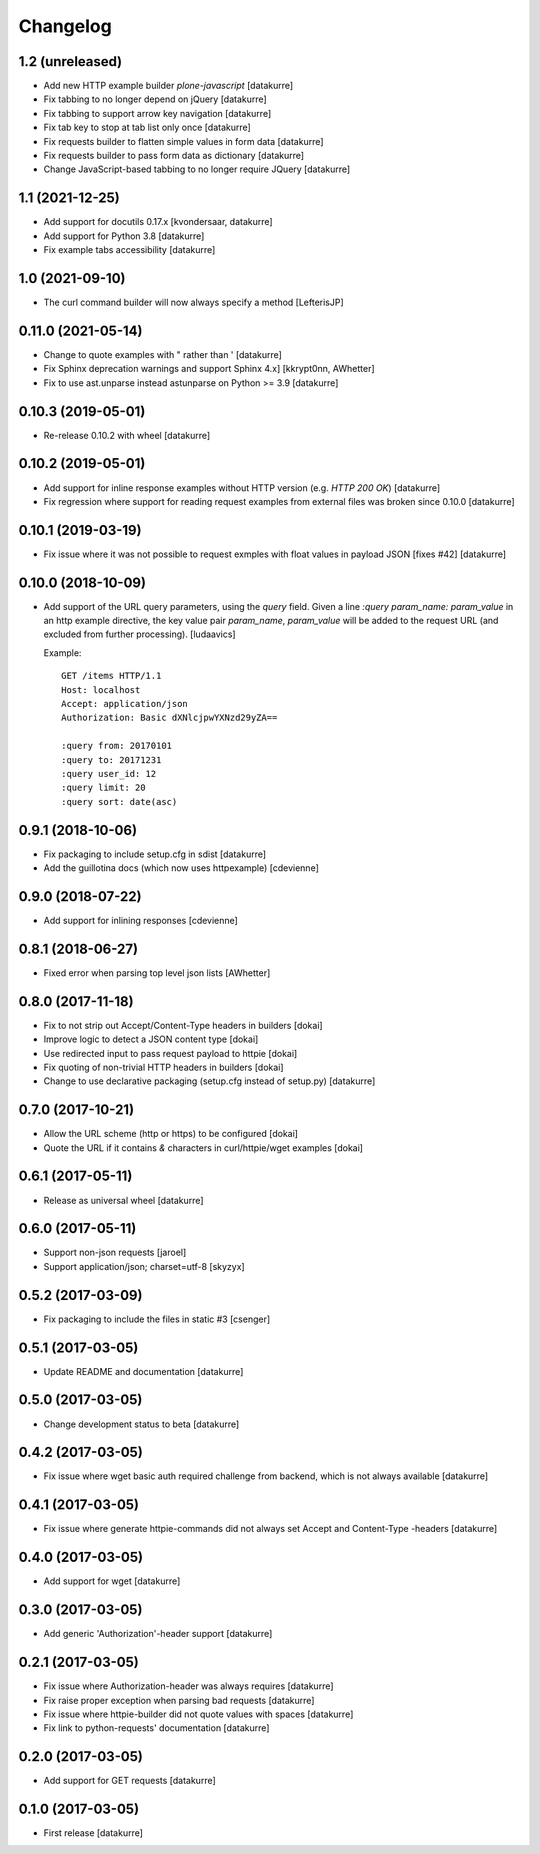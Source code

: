 Changelog
=========

1.2 (unreleased)
----------------

- Add new HTTP example builder `plone-javascript`
  [datakurre]

- Fix tabbing to no longer depend on jQuery
  [datakurre]

- Fix tabbing to support arrow key navigation
  [datakurre]

- Fix tab key to stop at tab list only once
  [datakurre]

- Fix requests builder to flatten simple values in form data
  [datakurre]

- Fix requests builder to pass form data as dictionary
  [datakurre]

- Change JavaScript-based tabbing to no longer require JQuery
  [datakurre]

1.1 (2021-12-25)
----------------

- Add support for docutils 0.17.x
  [kvondersaar, datakurre]
- Add support for Python 3.8
  [datakurre]
- Fix example tabs accessibility
  [datakurre]

1.0 (2021-09-10)
----------------

- The curl command builder will now always specify a method
  [LefterisJP]

0.11.0 (2021-05-14)
-------------------

- Change to quote examples with " rather than '
  [datakurre]
- Fix Sphinx deprecation warnings and support Sphinx 4.x]
  [kkrypt0nn,  AWhetter]
- Fix to use ast.unparse instead astunparse on Python >= 3.9
  [datakurre]

0.10.3 (2019-05-01)
-------------------

- Re-release 0.10.2 with wheel
  [datakurre]


0.10.2 (2019-05-01)
-------------------

- Add support for inline response examples without HTTP version
  (e.g. `HTTP 200 OK`)
  [datakurre]

- Fix regression where support for reading request examples from
  external files was broken since 0.10.0
  [datakurre]

0.10.1 (2019-03-19)
-------------------

- Fix issue where it was not possible to request exmples with
  float values in payload JSON [fixes #42]
  [datakurre]

0.10.0 (2018-10-09)
-------------------

- Add support of the URL query parameters, using the `query` field.
  Given a line `:query param_name: param_value` in an http example
  directive, the key value pair `param_name`, `param_value` will be
  added to the request URL (and excluded from further processing).
  [ludaavics]

  Example::

      GET /items HTTP/1.1
      Host: localhost
      Accept: application/json
      Authorization: Basic dXNlcjpwYXNzd29yZA==

      :query from: 20170101
      :query to: 20171231
      :query user_id: 12
      :query limit: 20
      :query sort: date(asc)

0.9.1 (2018-10-06)
------------------

- Fix packaging to include setup.cfg in sdist
  [datakurre]
- Add the guillotina docs (which now uses httpexample)
  [cdevienne]

0.9.0 (2018-07-22)
------------------

- Add support for inlining responses
  [cdevienne]

0.8.1 (2018-06-27)
------------------

- Fixed error when parsing top level json lists
  [AWhetter]

0.8.0 (2017-11-18)
------------------

- Fix to not strip out Accept/Content-Type headers in builders
  [dokai]

- Improve logic to detect a JSON content type
  [dokai]

- Use redirected input to pass request payload to httpie
  [dokai]

- Fix quoting of non-trivial HTTP headers in builders
  [dokai]

- Change to use declarative packaging (setup.cfg instead of setup.py)
  [datakurre]


0.7.0 (2017-10-21)
------------------

- Allow the URL scheme (http or https) to be configured
  [dokai]

- Quote the URL if it contains `&` characters in curl/httpie/wget examples
  [dokai]


0.6.1 (2017-05-11)
------------------

- Release as universal wheel
  [datakurre]


0.6.0 (2017-05-11)
------------------

- Support non-json requests
  [jaroel]

- Support application/json; charset=utf-8
  [skyzyx]


0.5.2 (2017-03-09)
------------------

- Fix packaging to include the files in static #3
  [csenger]


0.5.1 (2017-03-05)
------------------

- Update README and documentation
  [datakurre]


0.5.0 (2017-03-05)
------------------

- Change development status to beta
  [datakurre]


0.4.2 (2017-03-05)
------------------

- Fix issue where wget basic auth required challenge from backend, which is not
  always available
  [datakurre]


0.4.1 (2017-03-05)
------------------

- Fix issue where generate httpie-commands did not always set Accept and
  Content-Type -headers
  [datakurre]


0.4.0 (2017-03-05)
------------------

- Add support for wget
  [datakurre]


0.3.0 (2017-03-05)
------------------

- Add generic 'Authorization'-header support
  [datakurre]


0.2.1 (2017-03-05)
------------------

- Fix issue where Authorization-header was always requires
  [datakurre]
- Fix raise proper exception when parsing bad requests
  [datakurre]
- Fix issue where httpie-builder did not quote values with spaces
  [datakurre]
- Fix link to python-requests' documentation
  [datakurre]


0.2.0 (2017-03-05)
------------------

- Add support for GET requests
  [datakurre]


0.1.0 (2017-03-05)
------------------

- First release
  [datakurre]
